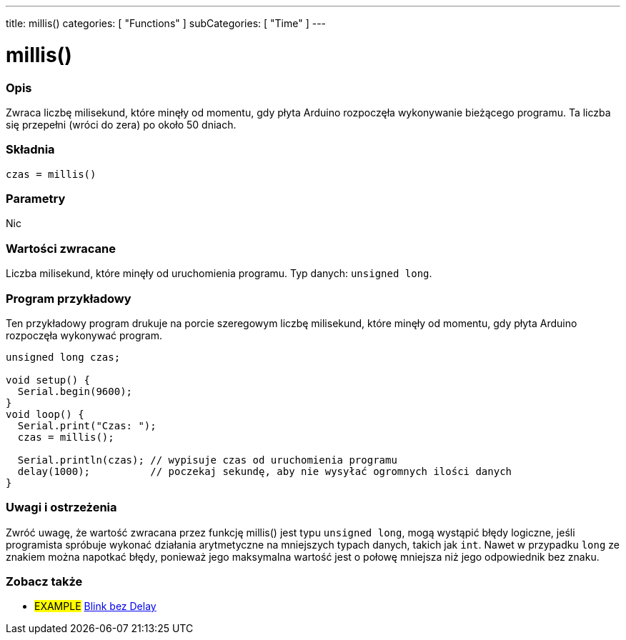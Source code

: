---
title: millis()
categories: [ "Functions" ]
subCategories: [ "Time" ]
---

= millis()

// POCZĄTEK SEKCJI OPISOWEJ
[#overview]
--

[float]
=== Opis
Zwraca liczbę milisekund, które minęły od momentu, gdy płyta Arduino rozpoczęła wykonywanie bieżącego programu. Ta liczba się przepełni (wróci do zera) po około 50 dniach.
[%hardbreaks]


[float]
=== Składnia
`czas = millis()`


[float]
=== Parametry
Nic


[float]
=== Wartości zwracane
Liczba milisekund, które minęły od uruchomienia programu. Typ danych: `unsigned long`.

--
// KONIEC SEKCJI OPISOWEJ




// POCZĄTEK SEKCJI JAK UŻYWAĆ
[#howtouse]
--

[float]
=== Program przykładowy
// Poniżej dodaj przykładowy program i opisz jego działanie   ►►►►► TA SEKCJA JEST OBOWIĄZKOWA ◄◄◄◄◄
Ten przykładowy program drukuje na porcie szeregowym liczbę milisekund, które minęły od momentu, gdy płyta Arduino rozpoczęła wykonywać program.

[source,arduino]
----
unsigned long czas;

void setup() {
  Serial.begin(9600);
}
void loop() {
  Serial.print("Czas: ");
  czas = millis();

  Serial.println(czas); // wypisuje czas od uruchomienia programu
  delay(1000);          // poczekaj sekundę, aby nie wysyłać ogromnych ilości danych
}
----
[%hardbreaks]

[float]
=== Uwagi i ostrzeżenia
Zwróć uwagę, że wartość zwracana przez funkcję millis() jest typu `unsigned long`, mogą wystąpić błędy logiczne, jeśli programista spróbuje wykonać działania arytmetyczne na mniejszych typach danych, takich jak `int`. Nawet w przypadku `long` ze znakiem można napotkać błędy, ponieważ jego maksymalna wartość jest o połowę mniejsza niż jego odpowiednik bez znaku.

--
// KONIEC SEKCJI JAK UŻYWAĆ


// POCZĄTEK SEKCJI ZOBACZ TAKŻE
[#see_also]
--

[float]
=== Zobacz także

[role="example"]
* #EXAMPLE# http://arduino.cc/en/Tutorial/BlinkWithoutDelay[Blink bez Delay^]

--
// KONIEC SEKCJI ZOBACZ TAKŻE
